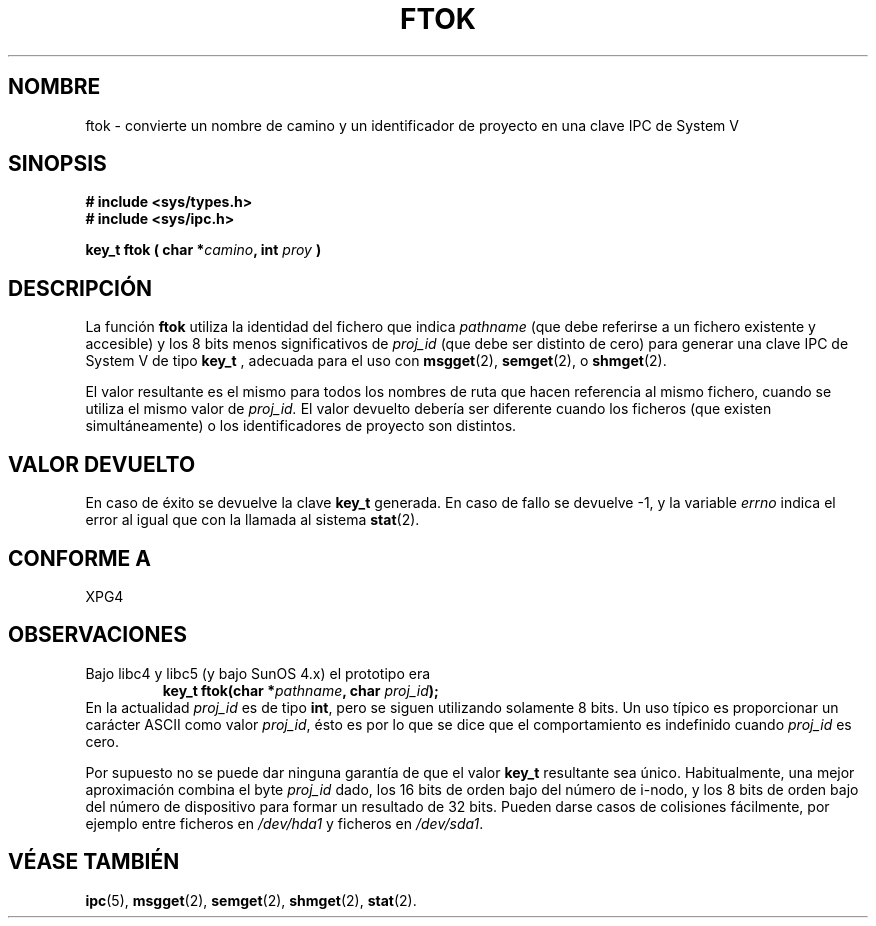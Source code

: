.\" Copyright 1993 Giorgio Ciucci (giorgio@crcc.it)
.\"
.\" Permission is granted to make and distribute verbatim copies of this
.\" manual provided the copyright notice and this permission notice are
.\" preserved on all copies.
.\"
.\" Permission is granted to copy and distribute modified versions of this
.\" manual under the conditions for verbatim copying, provided that the
.\" entire resulting derived work is distributed under the terms of a
.\" permission notice identical to this one
.\" 
.\" Since the Linux kernel and libraries are constantly changing, this
.\" manual page may be incorrect or out-of-date.  The author(s) assume no
.\" responsibility for errors or omissions, or for damages resulting from
.\" the use of the information contained herein.  The author(s) may not
.\" have taken the same level of care in the production of this manual,
.\" which is licensed free of charge, as they might when working
.\" professionally.
.\" 
.\" Formatted or processed versions of this manual, if unaccompanied by
.\" the source, must acknowledge the copyright and authors of this work.
.\" Translated into Spanish Wed Jan 21 1998 by Gerardo Aburruzaga
.\" García <gerardo.aburruzaga@uca.es> 
.\" Traducción revisada por Miguel Pérez Ibars <mpi79470@alu.um.es> el 2-marzo-2005
.\"
.TH FTOK 3 "28 noviembre 2001" "Linux 2.4" "Manual del Programador de Linux" 
.SH NOMBRE
ftok \- convierte un nombre de camino y un identificador de proyecto
en una clave IPC de System V
.SH SINOPSIS
.nf
.B
# include <sys/types.h>
.B
# include <sys/ipc.h>
.fi
.sp
.BI "key_t ftok ( char *" camino ,
.BI "int " proy " )"
.SH DESCRIPCIÓN
La función
.B ftok
utiliza la identidad del fichero que indica
.I pathname
(que debe referirse a un fichero existente y accesible)
y los 8 bits menos significativos de
.I proj_id
(que debe ser distinto de cero) para generar una clave IPC de System V de tipo
.B key_t
, adecuada para el uso con
.BR msgget (2),
.BR semget (2),
o
.BR shmget (2).
.LP
El valor resultante es el mismo para todos los nombres de ruta
que hacen referencia al mismo fichero, cuando se utiliza el mismo valor de
.I proj_id.
El valor devuelto debería ser diferente cuando los ficheros
(que existen simultáneamente) o los identificadores de proyecto son distintos.
.SH "VALOR DEVUELTO"
En caso de éxito se devuelve la clave
.B key_t
generada. En caso de fallo se devuelve \-1, y la variable
.I errno
indica el error al igual que con la llamada al sistema
.BR stat (2).
.SH "CONFORME A"
XPG4
.SH OBSERVACIONES
Bajo libc4 y libc5 (y bajo SunOS 4.x) el prototipo era
.RS
.BI "key_t ftok(char *" pathname ", char " proj_id );
.RE
En la actualidad
.I proj_id
es de tipo
.BR int ,
pero se siguen utilizando solamente 8 bits. Un uso típico es proporcionar
un carácter ASCII como valor
.IR proj_id ,
ésto es por lo que se dice que el comportamiento es indefinido cuando
.I proj_id
es cero.
.LP
Por supuesto no se puede dar ninguna garantía de que el valor
.B key_t
resultante sea único. Habitualmente, una mejor aproximación combina el byte
.I proj_id
dado, los 16 bits de orden bajo del número de i\-nodo, y los
8 bits de orden bajo del número de dispositivo para formar un resultado de 32 bits.
Pueden darse casos de colisiones fácilmente, por ejemplo entre ficheros en
.I /dev/hda1
y ficheros en
.IR /dev/sda1 .
.SH "VÉASE TAMBIÉN"
.BR ipc (5),
.BR msgget (2),
.BR semget (2),
.BR shmget (2),
.BR stat (2).
